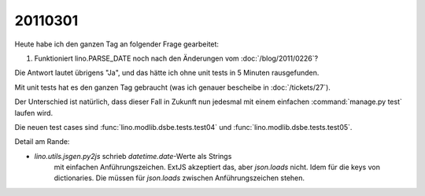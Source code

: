 20110301
========

Heute habe ich den ganzen Tag an folgender Frage gearbeitet:

#.  Funktioniert lino.PARSE_DATE noch nach den Änderungen vom 
    :doc:`/blog/2011/0226`?

Die Antwort lautet übrigens "Ja", und das hätte ich ohne 
unit tests in 5 Minuten rausgefunden.

Mit unit tests hat es den ganzen Tag gebraucht
(was ich genauer bescheibe in :doc:`/tickets/27`).

Der Unterschied ist natürlich, 
dass dieser Fall in Zukunft nun jedesmal 
mit einem einfachen :command:`manage.py test` laufen wird.

Die neuen test cases sind
:func:`lino.modlib.dsbe.tests.test04`
und
:func:`lino.modlib.dsbe.tests.test05`.

Detail am Rande:

- `lino.utils.jsgen.py2js` schrieb `datetime.date`-Werte als Strings 
   mit einfachen Anführungszeichen. ExtJS akzeptiert das, aber `json.loads` nicht. 
   Idem für die keys von dictionaries. 
   Die müssen für `json.loads` zwischen  Anführungszeichen stehen.

